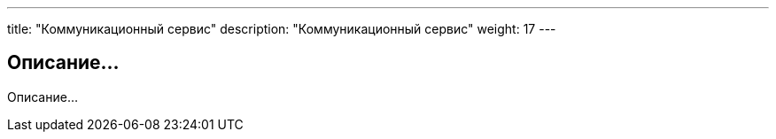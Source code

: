 ---
title: "Коммуникационный сервис"
description: "Коммуникационный сервис"
weight: 17
---

== Описание...

Описание...